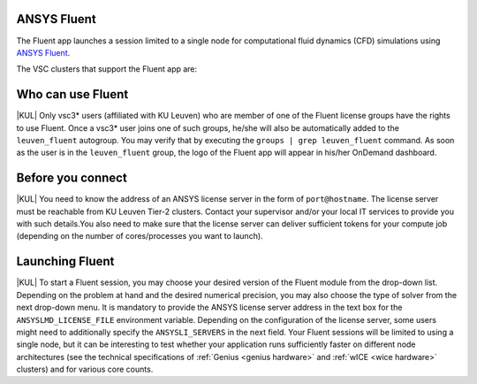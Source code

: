 .. _ood_fluent:

ANSYS Fluent
------------

The Fluent app launches a session limited to a single node for computational fluid dynamics (CFD) simulations using `ANSYS Fluent <https://www.ansys.com/products/fluids/ansys-fluent>`_.

The VSC clusters that support the Fluent app are:

.. grid:: 3
    :gutter: 4

    .. grid-item-card:: |KUL|
       :columns: 12 4 4 4

       * Tier-2 :ref:`Genius <genius hardware>`
       * Tier-2 :ref:`wICE <wice hardware>`


Who can use Fluent
------------------

|KUL| Only vsc3* users (affiliated with KU Leuven) who are member of one of the Fluent license groups have the rights to use Fluent. Once a vsc3* user joins one of such groups, he/she will also be automatically added to the ``leuven_fluent`` autogroup. You may verify that by executing the ``groups | grep leuven_fluent`` command. As soon as the user is in the ``leuven_fluent`` group, the logo of the Fluent app will appear in his/her OnDemand dashboard.


Before you connect
------------------

|KUL| You need to know the address of an ANSYS license server in the form of ``port@hostname``. The license server must be reachable from KU Leuven Tier-2 clusters. Contact your supervisor and/or your local IT services to provide you with such details.You also need to make sure that the license server can deliver sufficient tokens for your compute job (depending on the number of cores/processes you want to launch).


Launching Fluent
----------------

|KUL| To start a Fluent session, you may choose your desired version of the Fluent module from the drop-down list.
Depending on the problem at hand and the desired numerical precision, you may also choose the type of solver from the next drop-down menu.
It is mandatory to provide the ANSYS license server address in the text box for the ``ANSYSLMD_LICENSE_FILE`` environment variable. Depending on the configuration of the license server, some users might need to additionally specify the ``ANSYSLI_SERVERS`` in the next field.
Your Fluent sessions will be limited to using a single node, but it can be interesting to test whether your application runs sufficiently faster on different node architectures (see the technical specifications of :ref:`Genius <genius hardware>` and :ref:`wICE <wice hardware>` clusters) and for various core counts.
